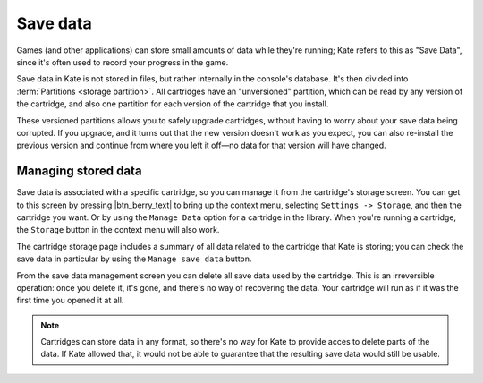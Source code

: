 Save data
=========

Games (and other applications) can store small amounts of data while
they're running; Kate refers to this as "Save Data", since it's often
used to record your progress in the game.

Save data in Kate is not stored in files, but rather internally in the
console's database. It's then divided into :term:`Partitions <storage partition>`.
All cartridges have an "unversioned" partition, which can be read by
any version of the cartridge, and also one partition for each version
of the cartridge that you install.

These versioned partitions allows you to safely upgrade cartridges,
without having to worry about your save data being corrupted. If you
upgrade, and it turns out that the new version doesn't work as you
expect, you can also re-install the previous version and continue
from where you left it off—no data for that version will have changed.


Managing stored data
--------------------

Save data is associated with a specific cartridge, so you can manage it
from the cartridge's storage screen. You can get to this screen by
pressing |btn_berry_text| to bring up the context menu, selecting
``Settings -> Storage``, and then the cartridge you want. Or by using the
``Manage Data`` option for a cartridge in the library. When you're running
a cartridge, the ``Storage`` button in the context menu will also work.

The cartridge storage page includes a summary of all data related to
the cartridge that Kate is storing; you can check the save data in
particular by using the ``Manage save data`` button.

From the save data management screen you can delete all save data used
by the cartridge. This is an irreversible operation: once you delete it,
it's gone, and there's no way of recovering the data. Your cartridge will
run as if it was the first time you opened it at all.

.. note::

   Cartridges can store data in any format, so there's no way for Kate to
   provide acces to delete parts of the data. If Kate allowed that, it
   would not be able to guarantee that the resulting save data would
   still be usable.